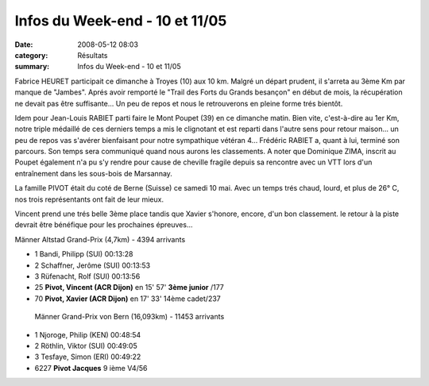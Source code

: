 Infos du Week-end - 10 et 11/05
===============================

:date: 2008-05-12 08:03
:category: Résultats
:summary: Infos du Week-end - 10 et 11/05

Fabrice HEURET participait ce dimanche à Troyes (10) aux 10 km. Malgré un départ prudent, il s'arreta au 3ème Km par manque de "Jambes". Aprés avoir remporté le "Trail des Forts du Grands besançon" en début de mois, la récupération ne devait pas être suffisante... Un peu de repos et nous le retrouverons en pleine forme trés bientôt.

Idem pour Jean-Louis RABIET parti faire le Mont Poupet (39) en ce dimanche matin. Bien vite, c'est-à-dire au 1er Km, notre triple médaillé de ces derniers temps a mis le clignotant et est reparti dans l'autre sens pour retour maison... un peu de repos vas s'avérer bienfaisant pour notre sympathique vétéran 4...
Frédéric RABIET a, quant à lui, terminé son parcours. Son temps sera communiqué quand nous aurons les classements.
A noter que Dominique ZIMA, inscrit au Poupet également n'a pu s'y rendre pour cause de cheville fragile depuis sa rencontre avec un VTT lors d'un entraînement dans les sous-bois de Marsannay.

La famille PIVOT était du coté de Berne (Suisse) ce samedi 10 mai. Avec un temps trés chaud, lourd, et plus de 26° C, nos trois représentants ont fait de leur mieux.

Vincent prend une trés belle 3ème place tandis que Xavier s'honore, encore, d'un bon classement. le retour à la piste devrait être bénéfique pour les prochaines épreuves...

Männer Altstad Grand-Prix (4,7km) - 4394 arrivants

- 1 Bandi, Philipp (SUI) 00:13:28
- 2 Schaffner, Jerôme (SUI) 00:13:53
- 3 Rüfenacht, Rolf (SUI) 00:13:56
- 25 **Pivot, Vincent (ACR Dijon)** en 15' 57'  **3ème junior** /177
- 70 **Pivot, Xavier (ACR Dijon)**  en 17' 33'  14ème cadet/237
 
 Männer Grand-Prix von Bern (16,093km) - 11453  arrivants

- 1 Njoroge, Philip (KEN) 00:48:54
- 2 Röthlin, Viktor (SUI)  00:49:05
- 3 Tesfaye, Simon (ERI)  00:49:22
- 6227 **Pivot  Jacques**  9 ième V4/56 

|httpidataover-blogcom0120862-vincentberne2008.JPG|

.. |httpidataover-blogcom0120862-vincentberne2008.JPG| image:: http://assets.acr-dijon.org/old/httpidataover-blogcom0120862-vincentberne2008.JPG
